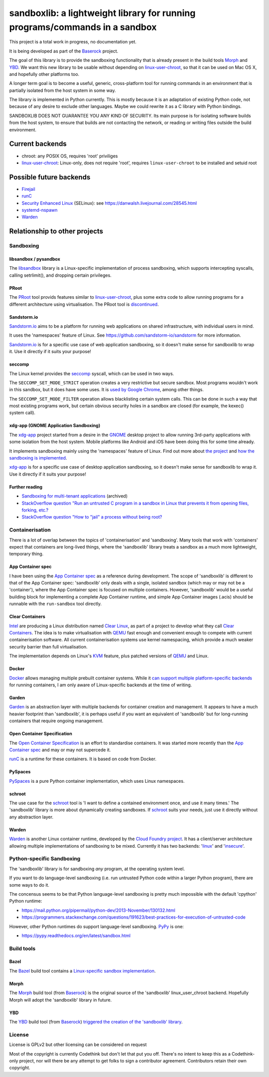 ============================================================================
sandboxlib: a lightweight library for running programs/commands in a sandbox
============================================================================

This project is a total work in progress, no documentation yet.

It is being developed as part of the Baserock_ project.

The goal of this library is to provide the sandboxing functionality that is
already present in the build tools Morph_ and YBD_. We want this new library
to be usable without depending on linux-user-chroot_, so that it can be used
on Mac OS X, and hopefully other platforms too.

A longer term goal is to become a useful, generic, cross-platform tool for
running commands in an environment that is partially isolated from the host
system in some way.

The library is implemented in Python currently. This is mostly because it is
an adaptation of existing Python code, not because of any desire to exclude
other languages. Maybe we could rewrite it as a C library with Python bindings.

SANDBOXLIB DOES NOT GUARANTEE YOU ANY KIND OF SECURITY. Its main purpose is
for isolating software builds from the host system, to ensure that builds
are not contacting the network, or reading or writing files outside the build
environment.

.. _Baserock: http://www.baserock.org/
.. _Morph: http://wiki.baserock.org/Morph/
.. _YBD: https://github.com/devcurmudgeon/ybd/
.. _linux-user-chroot: https://git.gnome.org/browse/linux-user-chroot/tree/

Current backends
================

- chroot: any POSIX OS, requires 'root' priviliges
- linux-user-chroot_: Linux-only, does not require 'root', requires
  ``linux-user-chroot`` to be installed and setuid root

Possible future backends
========================

- Firejail_
- runC_
- `Security Enhanced Linux`_ (SELinux): see https://danwalsh.livejournal.com/28545.html
- systemd-nspawn_
- Warden_

.. _Firejail: https://github.com/netblue30/firejail/
.. _runC: http://runc.io/
.. _Security Enhanced Linux: http://selinuxproject.org/page/Main_Page
.. _systemd-nspawn: http://www.freedesktop.org/software/systemd/man/systemd-nspawn.html
.. _Warden: https://github.com/cloudfoundry/warden

Relationship to other projects
==============================

Sandboxing
----------

libsandbox / pysandbox
~~~~~~~~~~~~~~~~~~~~~~

The libsandbox_ library is a Linux-specific implementation of process
sandboxing, which supports intercepting syscalls, calling setrlimit(),
and dropping certain privileges.

.. _libsandbox: https://github.com/openjudge/sandbox

PRoot
~~~~~

The PRoot_ tool provids features similar to linux-user-chroot_, plus some
extra code to allow running programs for a different architecture using
virtualisation. The PRoot tool is `discontinued <https://plus.google.com/107605112469213359575/posts/NA5GxX2DAHe>`_.

.. _PRoot: http://proot.me/

Sandstorm.io
~~~~~~~~~~~~

Sandstorm.io_ aims to be a platform for running web applications on shared
infrastructure, with individual users in mind.

It uses the 'namespaces' feature of Linux. See
https://github.com/sandstorm-io/sandstorm for more information.

Sandstorm.io_ is for a specific use case of web application sandboxing, so it
doesn't make sense for sandboxlib to wrap it. Use it directly if it suits your
purpose!

.. _Sandstorm.io: https://sandstorm.io/

seccomp
~~~~~~~

The Linux kernel provides the seccomp_ syscall, which can be used in two ways.

The ``SECCOMP_SET_MODE_STRICT`` operation creates a very restrictive but secure
sandbox. Most programs wouldn't work in this sandbox, but it does have some uses.
It is `used by Google Chrome
<https://code.google.com/p/chromium/wiki/LinuxSandboxing#The_seccomp-bpf_sandbox>`_,
among other things.

The ``SECCOMP_SET_MODE_FILTER`` operation allows blacklisting certain system
calls. This can be done in such a way that most existing programs work, but
certain obvious security holes in a sandbox are closed (for example, the
kexec() system call).

.. _seccomp: http://man7.org/linux/man-pages/man2/seccomp.2.html

xdg-app (GNOME Application Sandboxing)
~~~~~~~~~~~~~~~~~~~~~~~~~~~~~~~~~~~~~~

The xdg-app_ project started from a desire in the GNOME_ desktop project to
allow running 3rd-party applications with some isolation from the host system.
Mobile platforms like Android and iOS have been doing this for some time
already.

It implements sandboxing mainly using the 'namespaces' feature of Linux.  Find
out more about `the project <https://wiki.gnome.org/Projects/SandboxedApps>`_
and `how the sandboxing is implemented
<https://wiki.gnome.org/Projects/SandboxedApps/Sandbox>`_.

xdg-app_ is for a specific use case of desktop application sandboxing, so it
doesn't make sense for sandboxlib to wrap it. Use it directly if it suits your
purpose!

.. _GNOME: https://www.gnome.org/
.. _xdg-app: https://github.com/alexlarsson/xdg-app

Further reading
~~~~~~~~~~~~~~~

- `Sandboxing for multi-tenant applications <https://web.archive.org/web/20121129121538/http://blog.technologyofcontent.com/2011/04/sandboxing-for-multi-tenant-applications>`_ (archived)
- `StackOverflow question "Run an untrusted C program in a sandbox in Linux that prevents it from opening files, forking, etc.? <https://stackoverflow.com/questions/4249063/run-an-untrusted-c-program-in-a-sandbox-in-linux-that-prevents-it-from-opening-f>`_
- `StackOverflow question "How to "jail" a process without being root? <https://unix.stackexchange.com/questions/6433/how-to-jail-a-process-without-being-root>`_

Containerisation
----------------

There is a lot of overlap between the topics of 'containerisation' and
'sandboxing'. Many tools that work with 'containers' expect that containers
are long-lived things, where the 'sandboxlib' library treats a sandbox as a
much more lightweight, temporary thing.

App Container spec
~~~~~~~~~~~~~~~~~~

I have been using the `App Container spec`_ as a reference during development.
The scope of 'sandboxlib' is different to that of the App Container spec:
'sandboxlib' only deals with a single, isolated sandbox (which may or may
not be a 'container'), where the App Container spec is focused on multiple
containers. However, 'sandboxlib' would be a useful building block for
implementing a complete App Container runtime, and simple App Container images
(.acis) should be runnable with the ``run-sandbox`` tool directly.

.. _App Container spec: https://github.com/appc/spec/

Clear Containers
~~~~~~~~~~~~~~~~

Intel_ are producing a Linux distribution named `Clear Linux
<https://clearlinux.org/>`_, as part of a project to develop what they call
`Clear Containers <https://lwn.net/Articles/644675/>`_. The idea is to make
virtualisation with QEMU_ fast enough and convenient enough to compete with
current containerisation software. All current containerisation systems use
kernel namespacing, which provide a much weaker security barrier than full
virtualisation.

The implementation depends on Linux's KVM_ feature, plus patched versions of
QEMU_ and Linux.

.. _Intel: http://www.intel.com/
.. _KVM: http://www.linux-kvm.org/page/Main_Page
.. _QEMU: https://en.wikipedia.org/wiki/QEMU

Docker
~~~~~~

Docker_ allows managing multiple prebuilt container systems. While it `can
support multiple platform-specific backends <https://blog.docker.com/2014/03/docker-0-9-introducing-execution-drivers-and-libcontainer/>`_
for running containers, I am only aware of Linux-specific backends at the time
of writing.

.. _Docker: https://www.docker.io/

Garden
~~~~~~

Garden_ is an abstraction layer with multiple backends for container creation
and management. It appears to have a much heavier footprint than 'sandboxlib',
it is perhaps useful if you want an equivalent of 'sandboxlib' but for
long-running containers that require ongoing management.

.. _Garden: https://github.com/cloudfoundry-incubator/garden

Open Container Specification
~~~~~~~~~~~~~~~~~~~~~~~~~~~~

The `Open Container Specification <http://www.opencontainers.org/>`_ is an
effort to standardise containers. It was started more recently than the `App
Container spec`_ and may or may not supercede it.

runC_ is a runtime for these containers. It is based on code from Docker.

.. _runC: http://runc.io/

PySpaces
~~~~~~~~

PySpaces_ is a pure Python container implementation, which uses Linux
namespaces.

.. _PySpaces: https://github.com/Friz-zy/pyspaces

schroot
~~~~~~~

The use case for the schroot_ tool is 'I want to define a contained
environment once, and use it many times.' The 'sandboxlib' library is more
about dynamically creating sandboxes. If schroot_ suits your needs, just
use it directly without any abstraction layer.

.. _schroot: https://launchpad.net/schroot

Warden
~~~~~~

Warden_ is another Linux container runtime, developed by the `Cloud Foundry
project <http://cloudfoundry.org/index.html>`_. It has a client/server
architecture allowing multiple implementations of sandboxing to be mixed.
Currently it has two backends:
'`linux <https://github.com/cloudfoundry/warden/tree/master/warden/root/linux>`_'
and
'`insecure <https://github.com/cloudfoundry/warden/tree/master/warden/root/insecure>`_'.

.. _Warden: https://github.com/cloudfoundry/warden

Python-specific Sandboxing
--------------------------

The 'sandboxlib' library is for sandboxing *any* program, at the operating
system level.

If you want to do language-level sandboxing (i.e. run untrusted Python code
within a larger Python program), there are some ways to do it.

The concensus seems to be that Python language-level sandboxing is pretty much
impossible with the default 'cpython' Python runtime:

- https://mail.python.org/pipermail/python-dev/2013-November/130132.html
- https://programmers.stackexchange.com/questions/191623/best-practices-for-execution-of-untrusted-code

However, other Python runtimes do support language-level sandboxing. PyPy_ is one:

- https://pypy.readthedocs.org/en/latest/sandbox.html

.. _PyPy: http://www.pypy.org/

Build tools
-----------

Bazel
~~~~~

The Bazel_ build tool contains a `Linux-specific sandbox implementation
<https://github.com/google/bazel/blob/master/src/main/tools/namespace-sandbox.c>`_.

.. _Bazel: http://bazel.io/

Morph
~~~~~

The Morph_ build tool (from Baserock_) is the original source of the
'sandboxlib' linux_user_chroot backend. Hopefully Morph will adopt the
'sandboxlib' library in future.

YBD
~~~

The YBD_ build tool (from Baserock_) `triggered the creation of the
'sandboxlib' library <https://github.com/devcurmudgeon/ybd/issues/32>`_.

License
-------

License is GPLv2 but other licensing can be considered on request

Most of the copyright is currently Codethink but don't let that put you off.
There's no intent to keep this as a Codethink-only project, nor will there be
any attempt to get folks to sign a contributor agreement. Contributors retain
their own copyright.
